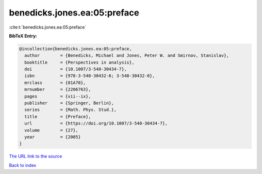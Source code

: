 benedicks.jones.ea:05:preface
=============================

:cite:t:`benedicks.jones.ea:05:preface`

**BibTeX Entry:**

.. code-block:: bibtex

   @incollection{benedicks.jones.ea:05:preface,
     author        = {Benedicks, Michael and Jones, Peter W. and Smirnov, Stanislav},
     booktitle     = {Perspectives in analysis},
     doi           = {10.1007/3-540-30434-7},
     isbn          = {978-3-540-30432-6; 3-540-30432-0},
     mrclass       = {01A70},
     mrnumber      = {2206763},
     pages         = {vii--ix},
     publisher     = {Springer, Berlin},
     series        = {Math. Phys. Stud.},
     title         = {Preface},
     url           = {https://doi.org/10.1007/3-540-30434-7},
     volume        = {27},
     year          = {2005}
   }

`The URL link to the source <https://doi.org/10.1007/3-540-30434-7>`__


`Back to index <../By-Cite-Keys.html>`__

